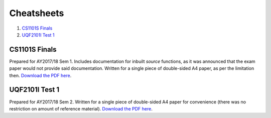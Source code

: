 Cheatsheets
===========

1. `CS1101S Finals`_
2. `UQF2101I Test 1`_

CS1101S Finals
--------------

.. image:: docs/cs1101s-0.png
.. image:: docs/cs1101s-1.png

Prepared for AY2017/18 Sem 1. Includes documentation for inbuilt *source* functions, as it was announced that the exam paper would not provide said documentation. Written for a single piece of double-sided A4 paper, as per the limitation then.
`Download the PDF here
<https://github.com/ningyuansg/Cheatsheets/raw/master/pdf/cs1101s.pdf>`_.

UQF2101I Test 1
---------------

.. image:: docs/uqf2101i-0.png
.. image:: docs/uqf2101i-1.png

Prepared for AY2017/18 Sem 2. Written for a single piece of double-sided A4 paper for convenience (there was no restriction on amount of reference material).
`Download the PDF here
<https://github.com/ningyuansg/Cheatsheets/raw/master/pdf/uqf2101i.pdf>`_.
